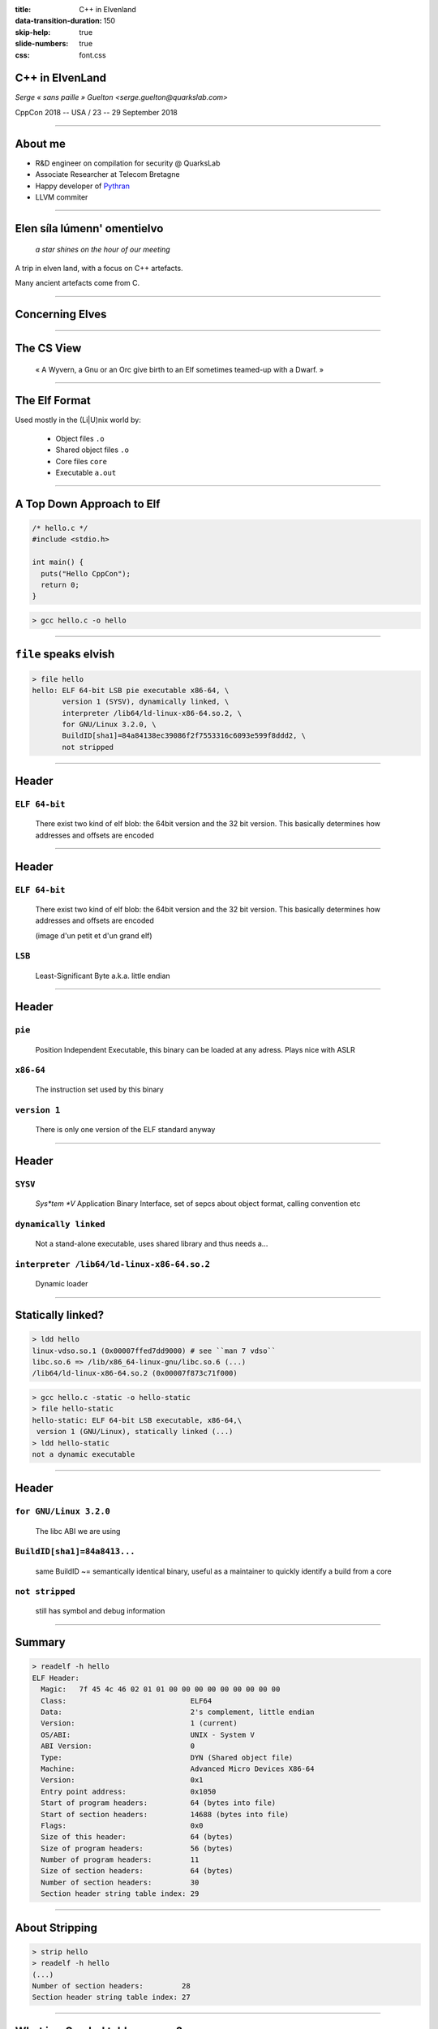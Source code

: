 :title: C++ in Elvenland
:data-transition-duration: 150
:skip-help: true
:slide-numbers: true
:css: font.css


C++ in ElvenLand
================

*Serge « sans paille » Guelton <serge.guelton@quarkslab.com>*

CppCon 2018 -- USA / 23 -- 29 September 2018

----

About me
========

- R&D engineer on compilation for security @ QuarksLab
- Associate Researcher at Telecom Bretagne
- Happy developer of `Pythran <https://github.com/serge-sans-paille/pythran>`_
- LLVM commiter

----

Elen síla lúmenn' omentielvo
============================

    *a star shines on the hour of our meeting*

A trip in elven land, with a focus on C++ artefacts.

Many ancient artefacts come from C.


----

Concerning Elves
================

.. image:: ./imgs/silmarrillion.jpg
    :width: 800px


----

The CS View
================

    « A Wyvern, a Gnu or an Orc give birth to an Elf sometimes teamed-up with a Dwarf. »


----

The Elf Format
==============

Used mostly in the (Li|U)nix world by:

    - Object files ``.o``
    - Shared object files ``.o``
    - Core files ``core``
    - Executable ``a.out``

----

A Top Down Approach to Elf
==========================

.. code:: C

    /* hello.c */
    #include <stdio.h>

    int main() {
      puts("Hello CppCon");
      return 0;
    }

.. code:: sh

    > gcc hello.c -o hello

----

``file`` speaks elvish
======================


.. code:: sh

    > file hello
    hello: ELF 64-bit LSB pie executable x86-64, \
           version 1 (SYSV), dynamically linked, \
           interpreter /lib64/ld-linux-x86-64.so.2, \
           for GNU/Linux 3.2.0, \
           BuildID[sha1]=84a84138ec39086f2f7553316c6093e599f8ddd2, \
           not stripped

----

Header
======

``ELF 64-bit``
**************

    There exist two kind of elf blob: the 64bit version and the 32 bit version. This basically determines how addresses and offsets are encoded

----

Header
======

``ELF 64-bit``
**************

    There exist two kind of elf blob: the 64bit version and the 32 bit version. This basically determines how addresses and offsets are encoded

    (image d'un petit et d'un grand elf)

``LSB``
*******

    Least-Significant Byte a.k.a. little endian


----

Header
======

``pie``
*******

    Position Independent Executable, this binary can be loaded at any adress. Plays nice with ASLR

``x86-64``
**********

    The instruction set used by this binary

``version 1``
*************

    There is only one version of the ELF standard anyway


----

Header
======

``SYSV``
********

    *Sys*tem *V* Application Binary Interface, set of sepcs about object format, calling convention etc

``dynamically linked``
**********************

    Not a stand-alone executable, uses shared library and thus needs a...

``interpreter /lib64/ld-linux-x86-64.so.2``
*******************************************

    Dynamic loader

----

Statically linked?
==================

.. code:: sh

    > ldd hello
    linux-vdso.so.1 (0x00007ffed7dd9000) # see ``man 7 vdso``
    libc.so.6 => /lib/x86_64-linux-gnu/libc.so.6 (...)
    /lib64/ld-linux-x86-64.so.2 (0x00007f873c71f000)

.. code:: sh

    > gcc hello.c -static -o hello-static
    > file hello-static
    hello-static: ELF 64-bit LSB executable, x86-64,\
     version 1 (GNU/Linux), statically linked (...)
    > ldd hello-static
    not a dynamic executable

----

Header
======

``for GNU/Linux 3.2.0``
***********************

    The libc ABI we are using

``BuildID[sha1]=84a8413...``
**********************************************************

    same BuildID ~= semantically identical binary, useful as a maintainer to quickly identify a build from a core

``not stripped``
****************

    still has symbol and debug information

----

Summary
=======

.. code:: sh

    > readelf -h hello
    ELF Header:
      Magic:   7f 45 4c 46 02 01 01 00 00 00 00 00 00 00 00 00 
      Class:                             ELF64
      Data:                              2's complement, little endian
      Version:                           1 (current)
      OS/ABI:                            UNIX - System V
      ABI Version:                       0
      Type:                              DYN (Shared object file)
      Machine:                           Advanced Micro Devices X86-64
      Version:                           0x1
      Entry point address:               0x1050
      Start of program headers:          64 (bytes into file)
      Start of section headers:          14688 (bytes into file)
      Flags:                             0x0
      Size of this header:               64 (bytes)
      Size of program headers:           56 (bytes)
      Number of program headers:         11
      Size of section headers:           64 (bytes)
      Number of section headers:         30
      Section header string table index: 29

----

About Stripping
===============

.. code:: sh

    > strip hello
    > readelf -h hello
    (...)
    Number of section headers:         28
    Section header string table index: 27


----

What is a Symbol table anyway?
===============================

.. code:: sh

    > objdump -t hello
    Address |Tags   |section  |algn/sz  |name
    (...)
    0000000       F *UND*     00000000   puts@@GLIBC_2.2.5
    0004030 g       .data     00000000   _edata
    00011f4 g     F .fini     00000000   _fini
    0000000       F *UND*     00000000   __libc_start_main@@GLIBC_2.2.5
    0004020 g       .data     00000000   __data_start
    0000000  w      *UND*     00000000   __gmon_start__
    0004028 g     O .data     00000000   .hidden __dso_handle
    0002000 g     O .rodata   00000004   _IO_stdin_used
    0001180 g     F .text     00000065   __libc_csu_init
    0004038 g       .bss      00000000   _end
    0001050 g     F .text     0000002b   _start
    0004030 g       .bss      00000000   __bss_start
    000115a g     F .text     00000017   main
    0004030 g     O .data     00000000   .hidden __TMC_END__
    0000000  w      *UND*     00000000   _ITM_registerTMCloneTable
    0000000  w    F *UND*     00000000   __cxa_finalize@@GLIBC_2.2.5
    0001000 g     F .init     00000000   _init

----

Why is ``puts`` in an ``*UND*`` section?
========================================

.. code:: sh

    > objdump -T hello
    DYNAMIC SYMBOL TABLE:
    0000000  w   D  *UND*  0000000              _ITM_deregisterTMCloneTable
    0000000      DF *UND*  0000000  GLIBC_2.2.5 puts
    0000000      DF *UND*  0000000  GLIBC_2.2.5 __libc_start_main
    0000000  w   D  *UND*  0000000              __gmon_start__
    0000000  w   D  *UND*  0000000              _ITM_registerTMCloneTable
    0000000  w   DF *UND*  0000000  GLIBC_2.2.5 __cxa_finalize

----

What we have learnt so far
==========================

- ELF is a binary format, made of a header
- It also contains plenty of sections
- And even more symbols
- There is nothing specific to C++ in there

----

Bonus
=====

.. code:: sh

    > file cppcon.png
    cppcon.png: PNG image data, 400 x 400, 8-bit/color RGBA,\
     non-interlaced
    > objcopy --input binary --output elf64-x86-64 \
      --binary-architecture i386 cppcon.png cppcon.o
    > objdump -t cppcon.o
    SYMBOL TABLE:
    0000000 l    d  .data  0000000 .data
    0000000 g       .data  0000000 _binary_cppcon_png_start
    0007c25 g       .data  0000000 _binary_cppcon_png_end
    0007c25 g       *ABS*  0000000 _binary_cppcon_png_size

----

Dissecting an Elf
=================

.. image:: ./imgs/elf-simple.png
    :width: 400px

----

Dissecting an Elf (2)
=====================

.. image:: ./imgs/dual.png
    :width: 400px

----

Segments
========

.. code:: sh

    > readelf --segment hello
    (...)
     Section to Segment mapping:
      Segment Sections...
       00     
       01     .interp 
       02     .interp .note.ABI-tag .note.gnu.build-id .gnu.hash .dynsym .dynstr .gnu.version .gnu.version_r .rela.dyn .rela.plt 
       03     .init .plt .plt.got .text .fini 
       04     .rodata .eh_frame_hdr .eh_frame 
       05     .init_array .fini_array .dynamic .got .got.plt .data .bss 
       06     .dynamic 
       07     .note.ABI-tag .note.gnu.build-id 
       08     .eh_frame_hdr 
       09     
       10     .init_array .fini_array .dynamic .got 

----

Function symbols
================

.. code:: c++

    /* hello.cpp */
    #include <iostream>

    int main() {
      std::iostream << "Hello CppCon" << std::endl;
      return 0;
    }

.. code:: sh

    > g++ hello.cpp -o hello++

----

Symbol mangling
===============

.. code:: sh

    > nm hello++
    (...)
    000118a T main
    00010f0 t register_tm_clones
    0001080 T _start
    0004048 D __TMC_END__
    00011bd t _Z41__static_initialization_and_destruction_0ii
            U _ZNSolsEPFRSoS_E@@GLIBCXX_3.4
            U _ZNSt8ios_base4InitC1Ev@@GLIBCXX_3.4
            U _ZNSt8ios_base4InitD1Ev@@GLIBCXX_3.4
    0004060 B _ZSt4cout@@GLIBCXX_3.4
            U _ZSt4endlIcSt11char_traitsIcEERSt13basic_ostreamIT_T0_ES6_@@GLIBCXX_3.4
    0002004 r _ZStL19piecewise_construct
    0004171 b _ZStL8__ioinit
            U _ZStlsISt11char_traitsIcEERSt13basic_ostreamIcT_ES5_PKc@@GLIBCXX_3.4


----

Symbol demangling
=================

.. code:: sh

    > nm -C hello++
    (...)
    000118a T main
    00010f0 t register_tm_clones
    0001080 T _start
    0004048 D __TMC_END__
    00011bd t __static_initialization_and_destruction_0(int, int)
            U std::ostream::operator<<(std::ostream& (*)(std::ostream&))@@GLIBCXX_3.4
            U std::ios_base::Init::Init()@@GLIBCXX_3.4
            U std::ios_base::Init::~Init()@@GLIBCXX_3.4
    0004060 B std::cout@@GLIBCXX_3.4
            U std::basic_ostream<char, std::char_traits<char> >& std::endl<char, std::char_traits<char> >(std::basic_ostream<char, std::char_traits<char> >&)@@GLIBCXX_3.4
    0002004 r std::piecewise_construct
    0004171 b std::__ioinit
            U std::basic_ostream<char, std::char_traits<char> >& std::operator<< <std::char_traits<char> >(std::basic_ostream<char, std::char_traits<char> >&, char const*)@@GLIBCXX_3.4


----

Fun with Mangling
=================

.. code:: C++

    /* mangling.cpp */
    extern "C" int foo(int);
    int foobar(int);
    int bar(int x) {
        return foo(x) + foobar(x);
    }

.. code:: sh

    > g++ -c mangling.cpp
    > nm mangling.o
                     U foo
                     U _GLOBAL_OFFSET_TABLE_
    0000000000000000 T _Z3bari
                     U _Z6foobari

----


Fun with Mangling 2
===================

.. code:: C

    /* mangling_companion.c */
    int foo(int x) {
        return x;
    }
    int _Z3bari(int x) {
        return x;
    }

Definitively non-portable but valid :-)

----

Constant Symbols
================

.. code:: c++

    /* constants.cpp */
    #include <tuple>

    int const some_int = 1;
    std::tuple<int, float> const some_tuple{1, 2.};

.. code:: sh

    > gcc -O2 constants.cpp -c
    > nm constants.o
    > nm -D constants.o
    nm: constants.o: no symbols

----

Extern Constant symbols
=======================

.. code:: c++

    /* extern_constants.cpp */
    #include <tuple>

    extern int const some_int = 0;
    extern std::tuple<int, float> const some_tuple{1, 2.};

.. code:: sh

    > gcc -O2 extern_constants.cpp -c
    > nm extern_constants.o
    00000008 R some_int
    00000000 R some_tuple

----

About Symbol conflict
=====================

.. code:: c++

    /* noinline0.cpp */
    int foo() { return 0; }
    int bar0() { return foo(); }
    /* noinline1.cpp */
    int foo() { return 0; }
    int bar1() { return foo(); }

.. code:: sh

    > g++ -c noinline0.cpp ; g++ -c noinline1.cpp
    > g++ noinline[01].o -shared
    /usr/bin/ld: noinline1.o: in function `foo()':
    noinline1.cpp:(.text+0x0): multiple definition of `foo()'; noinline0.o:noinline0.cpp:(.text+0x0): first defined here

----

About the ``inline`` keyword
============================

.. code:: c++

    /* inline0.cpp */
    inline int foo() { return 0; }
    int bar0() { return foo(); }
    /* inline1.cpp */
    inline int foo() { return 0; }
    int bar1() { return foo(); }

.. code:: sh

    > g++ -c inline0.cpp ; g++ -c inline1.cpp
    > g++ inline[01].o -shared
    > nm inline0.o
    00000000 W _Z3foov
    00000000 T _Z4bar0v
    > nm noinline0.o
    O0000000 T _Z3foov
    0000000b T _Z4bar0v

----

Other ``weak`` usage
====================

.. code:: c++

    /* inlinemethod0.cpp */
    struct foo { int get() {return 0; } };
    int bar0() { return foo().get(); }
    /* inlinemethod1.cpp */
    struct foo { int get() {return 0; } };
    int bar1() { return foo().get(); }

.. code:: sh

    > g++ -c inlinemethod0.cpp ; g++ -c inlinemethod1.cpp
    > g++ inlinemethod[01].o -shared
    > nm inlinemethod0.o
    nm inlinemethod0.o
    00000000 T _Z4bar0v
    00000000 W _ZN3foo3getEv

----

Another reading of ODR
======================

1. Pick any of the defined symbol
2. normal linkage is stronger than weak linkage

.. code:: sh

    > nm -D  /lib/x86_64-linux-gnu/libc.so.6 | grep ' W '
    (...)
    00039550 W random
    (...)

----

What we have learnt so far
==========================

0. C++ supports overloads through name mangling
1. Different keywords control different symbol type
2. ODR and inline implie weak type

----

Bonus: A new random number generator
====================================

.. code:: c++

    /* random.cpp */
    #include <cstdlib>
    long int random(void) {
        return 0L;
    }
    int main() {
        return random();
    }

.. code:: sh

    > g++ random.cpp -static -o random_static
    > g++ random.cpp -o random

----

``.text`` section
=================

.. code:: sh

    > objdump -t hello | grep main
    (...)
    0000115a g     F .text  00000017
    > readelf -W -t hello
     [Nr] Name
       Type           Address  Off    Size   ES   Lk Inf Al
       Flags
    (...)
     [ 3] .text
      PROGBITS        00000000 000058 000000 00   0   0  1
      [00000006]: ALLOC, EXEC

----


``.data`` and ``.rodata`` sections
==================================

.. code:: c++

    /* data.cpp */
    int some_data0 = 7;
    extern int const some_data1 = 1024;

.. code:: sh

    > g++ data.cpp -c
    > objdump -Ct data.o | grep some_data
    00000000 g     O .data    00000004 some_data0
    00000000 g     O .rodata  00000004 some_data1
    > objdump -s -j.data data.o
    (...)
    Contents of section .data:
    0000 07000000

----

What about ``std::vector`` initialization?
==========================================

.. code:: c++

    /* vector.cpp */
    #include <vector>
    std::vector<char> some_data = \
        { 'c', 'p', 'p', 'c', 'o', 'n' };

.. code:: sh

    > g++ vector.cpp -O2 -c
    > objdump -Ct vector.o | grep some_data
    00000000 l     F .text.startup  0000008f _GLOBAL__sub_I_some_data
    00000000 g     O .bss           00000018 some_data

----

``.bss`` section
================

.. code:: sh

    > readelf -Wt vector.o
     [Nr] Name
       Type          Address  Off    Size   ES   Lk Inf Al
       Flags
    (...)
    [ 5] .bss
     NOBITS          00000000 000060 000018 00   0   0 16
     [00000003]: WRITE, ALLOC

----

Where is my data?
=================

.. code:: sh

    > objdump -s -j.rodata vector.o
    Contents of section .rodata:
     0000 63707063 6f6e                        cppcon


----

Random sections: ``.comment``
=============================

.. code:: sh

    > readelf -Wt hello
      [16] .comment
       PROGBITS        00000000 000138 00001e 01   0   0  1
       [00000030]: MERGE, STRINGS


    > objdump -s -j.comment hello
    (...)
    Contents of section .comment:
     0000 4743433a 20284465 6269616e 20372e33  GCC: (Debian 7.3
     0010 2e302d32 34292037 2e332e30 00        .0-24) 7.3.0.

----


What we have learnt so far
==========================

1. There a re plenty of sections in a sectionned ELF
2. Several c++ concepts clearly map to a given section
3. Different section behave differently with respect to linkage and execution

----

Bonus: updating a section content
=================================

.. code:: sh

    > printf "\o\ cppcon /o/" > ucomment
    > objcopy --update-section .comment=ucomment hello
    > objdump -s -j.comment hello
    (...)
    Contents of section .comment:
     0000 5c6f5c20 63707063 6f6e202f 6f2f      \o\ cppcon /o/

----

Bonus: LTO and ELF
==================

.. code:: sh

    > gcc -c -flto hello.c
    > readelf -t hello.o | grep lto
     [ 4] .gnu.lto_.inline.59f9e5d1fd5ce1d0
     [ 5] .gnu.lto_main.59f9e5d1fd5ce1d0
     [ 6] .gnu.lto_.symbol_nodes.59f9e5d1fd5ce1d0
     [ 7] .gnu.lto_.refs.59f9e5d1fd5ce1d0
     [ 8] .gnu.lto_.decls.59f9e5d1fd5ce1d0
     [ 9] .gnu.lto_.symtab.59f9e5d1fd5ce1d0
     [10] .gnu.lto_.opts
    > objdump -S -j.gnu.lto_main.59f9e5d1fd5ce1d0 hello.o
    (...)
    0000000000000000 <.gnu.lto_main.59f9e5d1fd5ce1d0>:
     0: 78 9c                   js     0xffffffffffffff9e
     2: 65 50                   gs push %rax
     4: bb 4a 03 51 10          mov    $0x1051034a,%ebx
     9: 9d                      popfq
     a: b3 b3                   mov    $0xb3,%bl
     c: 59                      pop    %rcx
     d: 03 21                   add    (%rcx),%esp
     f: da 8a 6c b1 29 52       fimull 0x5229b16c(%rdx)
    15: c4 c2 9f 88             (bad)

----

Bonus: LTO and Clang
====================

.. code:: sh

    > clang -c -flto hello.c
    > readelf -t hello.o
    readelf: Error: Not an ELF file - it has the wrong magic bytes at the start
    > file hello.o
    hello.o: LLVM IR bitcode
    > llvm-dis hello.o -o -
    ; ModuleID = 'hello.o'
    source_filename = "hello.c"
    target datalayout = "e-m:e-i64:64-f80:128-n8:16:32:64-S128"
    target triple = "x86_64-pc-linux-gnu"

    @.str = private unnamed_addr constant [13 x i8] c"Hello CppCon\00", align 1

    ; Function Attrs: noinline nounwind optnone uwtable
    define i32 @main() #0 {
      %1 = alloca i32, align 4
      store i32 0, i32* %1, align 4
      %2 = call i32 @puts(i8* getelementptr inbounds ([13 x i8], [13 x i8]* @.str, i32 0, i32 0))
      ret i32 0
    }

----

Debug information
=================

.. code:: sh

    > g++ hello.cpp -g -o hello++
    > readelf -t hello++ | grep debug
      [27] .debug_aranges
      [28] .debug_info
      [29] .debug_abbrev
      [30] .debug_line
      [31] .debug_str
    > objdump -s -j.debug_str hello++
    (...)
    Contents of section .debug_str:
     0000 67657465 6e760075 696e745f 66617374  getenv.uint_fast
     0010 31365f74 005f5f64 65627567 00696e74  16_t.__debug.int
     0020 5f705f63 735f7072 65636564 6573005f  _p_cs_precedes._
     0030 5a4e5374 31355f5f 65786365 7074696f  ZNSt15__exceptio
     0040 6e5f7074 72313365 78636570 74696f6e  n_ptr13exception
    (...)

----

Debug information
=================

.. code:: sh

    > readelf --debug-dump=info hello++
    Contents of the .debug_info section:

      Compilation Unit @ offset 0x0:
       Length:        0x2867 (32-bit)
       Version:       4
       Abbrev Offset: 0x0
       Pointer Size:  8
     <0><b>: Abbrev Number: 1 (DW_TAG_compile_unit)
        <c>   DW_AT_producer    : (indirect string, offset: 0x5f2): GNU C++14 7.3.0 -mtune=generic -march=x86-64 -g
        <10>   DW_AT_language    : 4        (C++)
        <11>   DW_AT_name        : (indirect string, offset: 0x12c4): hello.cpp
        <15>   DW_AT_comp_dir    : (indirect string, offset: 0x1c0): /home/serge/sources/talks/cppcon2018/elvenland
        <19>   DW_AT_low_pc      : 0x118a
        <21>   DW_AT_high_pc     : 0x91
        <29>   DW_AT_stmt_list   : 0x0


----

Split or Strip
==============

from ``man 3 strip``

.. code:: sh

    > cp foo foo.full
    > strip --strip-debug foo
    > objcopy --add-gnu-debuglink=foo.full foo

----


Exceptions and ELF
==================

.. code::

    > readelf -t vector.o | grep eh
      [18] .eh_frame
      [19] .rela.eh_frame

``.eh_frame`` describes the call frames that much be unwound during the processing of an exception

.. code::

    > objdump -t vector.o | grep personality
    (...)
    *UND*   0000000000000000 __gxx_personality_v0

``__gxx_personality_v0``  serves as an interface between the system unwind library and language-specific exception handling semantics.

----

RTTI and Elf
============

.. code:: c++

    /* rtti.cpp */
    struct Foo { virtual ~Foo(){}};
    struct Bar : Foo {};

    bool is_bar(Foo* f) {
        return dynamic_cast<Bar*>(f);
    }

.. code:: sh

    > g++ -c rtti.cpp
    > objdump -Ct rtti.o | grep typeinfo
    00000000  w    O .data.rel.ro._ZTI3Bar  00000018 typeinfo for Bar
    00000000  w    O .data.rel.ro._ZTI3Foo  00000010 typeinfo for Foo
    00000000  w    O .rodata._ZTS3Bar       00000005 typeinfo name for Bar
    00000000  w    O .rodata._ZTS3Foo       00000005 typeinfo name for Foo

----

Relocations
===========

.. code:: sh

    > readelf -r hello
    (...)
    Relocation section '.rela.plt' at offset 0x548 contains 1 entry:
      Offset    Info         Type             
      00004018  000200000007 R_X86_64_JUMP_SLO
      ... Sym. Value   Sym. Name + Addend
      ... 000000000000 puts@GLIBC_2.2.5 + 0
    > objdump -S -j.plt hello
    0000000000001030 <puts@plt>:
    1030:   ff 25 e2 2f 00 00       jmpq   *0x2fe2(%rip)        # 4018 <puts@GLIBC_2.2.5>
    1036:   68 00 00 00 00          pushq  $0x0
    103b:   e9 e0 ff ff ff          jmpq   1020 <.plt>

----

Static Initialization order Fiasco, revisited
=============================================

.. code:: c++

    /* fiasco.cpp */
    #include <cstdio>
    static struct foo { foo() { puts("first"); } } first;

.. code:: sh

    > g++  fiasco.cpp -o fiasco
    > objdump -t fiasco
    (...)
    00001165 l     F .text  00000038   \
     __static_initialization_and_destruction_0(int, int)

----

Understanding initialization
============================

.. code:: asm

    0000000000001165 <__static_initialization_and_destruction_0(int, int)>:
        1165:   55                      push   rbp
        1166:   48 89 e5                mov    rbp,rsp
        1169:   48 83 ec 10             sub    rsp,0x10
        116d:   89 7d fc                mov    DWORD PTR [rbp-0x4],edi
        1170:   89 75 f8                mov    DWORD PTR [rbp-0x8],esi
        1173:   83 7d fc 01             cmp    DWORD PTR [rbp-0x4],0x1
    ┌───1177:   75 21                   jne    119a <__static_initialization_and_destruction_0(int, int)+0x35>; jump if not equal
    │   1179:   81 7d f8 ff ff 00 00    cmp    DWORD PTR [rbp-0x8],0xffff
    │┌──1180:   75 18                   jne    119a <__static_initialization_and_destruction_0(int, int)+0x35>; jump if not equal
    ││  1182:   48 8d 3d a8 2e 00 00    lea    rdi,[rip+0x2ea8]        # 4031 <first>
    ││  1189:   e8 24 00 00 00          call   11b2 <foo::foo()>
    ││  118e:   48 8d 3d 9d 2e 00 00    lea    rdi,[rip+0x2e9d]        # 4032 <second>
    ││  1195:   e8 34 00 00 00          call   11ce <bar::bar()>
    └└─╼119a:   90                      nop
        119b:   c9                      leave
        119c:   c3                      ret

----

Stack flags
===========

.. code:: sh

    > readelf -h hello
    (...)
    GNU_STACK      0x00000000 0x00000000  0x00000000
                   0x00000000 0x00000000  RW     0x10

No stack execution :-)


----

Shrinking binaries
==================

.. code:: sh

    > g++ -O2 guess.cpp -o guess && \
        stat --printf="%s\n"  guess
    17504
    > g++ -O2 guess.cpp -o guess -Wl,-strip-all && \
        stat --printf="%s\n"  guess
    14488
    > g++ -Os guess.cpp -o guess -Wl,-strip-all && \
        stat --printf="%s\n"  guess
    14480
    > clang++ -Os guess.cpp -o guess -Wl,-strip-all && \
        stat --printf="%s\n"  guess
    14448
    > strip -R.gnu.version  -R.note.gnu.build-id\
        -R.note.ABI-tag -R.comment -R.gnu.hash\
        -R.eh_frame -R.eh_frame_hdr guess
    > stat --printf="%s\n"  guess
    13920

----

Anar kaluva tielyanna
=====================

    *the sun shall shine Upon your path*

1. The binary abstraction is well respected, you *do not* need to speak elvish
2. When in doubt, have a look at the underlying layer
3. ``man readelf``
4. ``man objdump``


